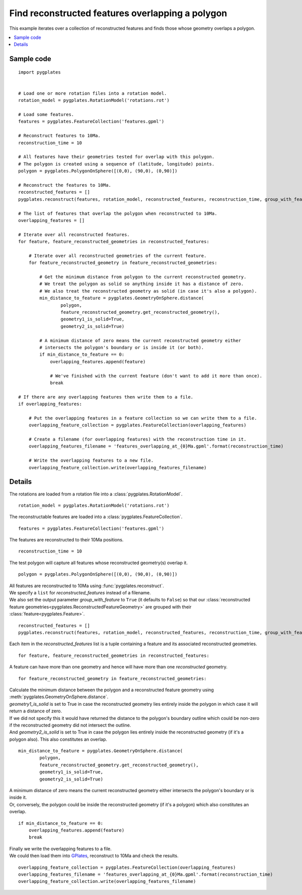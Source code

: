 .. _pygplates_find_features_overlapping_a_polygon:

Find reconstructed features overlapping a polygon
^^^^^^^^^^^^^^^^^^^^^^^^^^^^^^^^^^^^^^^^^^^^^^^^^

This example iterates over a collection of reconstructed features and finds those whose geometry overlaps a polygon.

.. contents::
   :local:
   :depth: 2

Sample code
"""""""""""

::

    import pygplates
    

    # Load one or more rotation files into a rotation model.
    rotation_model = pygplates.RotationModel('rotations.rot')
    
    # Load some features.
    features = pygplates.FeatureCollection('features.gpml')
    
    # Reconstruct features to 10Ma.
    reconstruction_time = 10
    
    # All features have their geometries tested for overlap with this polygon.
    # The polygon is created using a sequence of (latitude, longitude) points.
    polygon = pygplates.PolygonOnSphere([(0,0), (90,0), (0,90)])
    
    # Reconstruct the features to 10Ma.
    reconstructed_features = []
    pygplates.reconstruct(features, rotation_model, reconstructed_features, reconstruction_time, group_with_feature=True)
    
    # The list of features that overlap the polygon when reconstructed to 10Ma.
    overlapping_features = []
    
    # Iterate over all reconstructed features.
    for feature, feature_reconstructed_geometries in reconstructed_features:
        
        # Iterate over all reconstructed geometries of the current feature.
        for feature_reconstructed_geometry in feature_reconstructed_geometries:
            
            # Get the minimum distance from polygon to the current reconstructed geometry.
            # We treat the polygon as solid so anything inside it has a distance of zero.
            # We also treat the reconstructed geometry as solid (in case it's also a polygon).
            min_distance_to_feature = pygplates.GeometryOnSphere.distance(
                    polygon,
                    feature_reconstructed_geometry.get_reconstructed_geometry(),
                    geometry1_is_solid=True,
                    geometry2_is_solid=True)
            
            # A minimum distance of zero means the current reconstructed geometry either
            # intersects the polygon's boundary or is inside it (or both).
            if min_distance_to_feature == 0:
                overlapping_features.append(feature)
                
                # We've finished with the current feature (don't want to add it more than once).
                break
    
    # If there are any overlapping features then write them to a file.
    if overlapping_features:

        # Put the overlapping features in a feature collection so we can write them to a file.
        overlapping_feature_collection = pygplates.FeatureCollection(overlapping_features)

        # Create a filename (for overlapping features) with the reconstruction time in it.
        overlapping_features_filename = 'features_overlapping_at_{0}Ma.gpml'.format(reconstruction_time)

        # Write the overlapping features to a new file.
        overlapping_feature_collection.write(overlapping_features_filename)

Details
"""""""

The rotations are loaded from a rotation file into a :class:`pygplates.RotationModel`.
::

    rotation_model = pygplates.RotationModel('rotations.rot')

The reconstructable features are loaded into a :class:`pygplates.FeatureCollection`.
::

    features = pygplates.FeatureCollection('features.gpml')

The features are reconstructed to their 10Ma positions.
::

    reconstruction_time = 10

The test polygon will capture all features whose reconstructed geometry(s) overlap it.
::

    polygon = pygplates.PolygonOnSphere([(0,0), (90,0), (0,90)])

| All features are reconstructed to 10Ma using :func:`pygplates.reconstruct`.
| We specify a ``list`` for *reconstructed_features* instead of a filename.
| We also set the output parameter *group_with_feature* to ``True`` (it defaults to ``False``)
  so that our :class:`reconstructed feature geometries<pygplates.ReconstructedFeatureGeometry>`
  are grouped with their :class:`feature<pygplates.Feature>`.

::

    reconstructed_features = []
    pygplates.reconstruct(features, rotation_model, reconstructed_features, reconstruction_time, group_with_feature=True)

Each item in the *reconstructed_features* list is a tuple containing a feature and its associated
reconstructed geometries.
::

    for feature, feature_reconstructed_geometries in reconstructed_features:

A feature can have more than one geometry and hence will have more than one *reconstructed* geometry.
::

    for feature_reconstructed_geometry in feature_reconstructed_geometries:

| Calculate the minimum distance between the polygon and a reconstructed feature geometry using :meth:`pygplates.GeometryOnSphere.distance`.
| *geometry1_is_solid* is set to True in case the reconstructed geometry lies entirely inside
  the polygon in which case it will return a distance of zero.
| If we did not specify this it would have returned the distance to the polygon's boundary outline
  which could be non-zero if the reconstructed geometry did not intersect the outline.
| And *geometry2_is_solid* is set to True in case the polygon lies entirely inside the reconstructed
  geometry (if it's a polygon also). This also constitutes an overlap.

::

    min_distance_to_feature = pygplates.GeometryOnSphere.distance(
            polygon,
            feature_reconstructed_geometry.get_reconstructed_geometry(),
            geometry1_is_solid=True,
            geometry2_is_solid=True)

| A minimum distance of zero means the current reconstructed geometry either intersects the polygon's
  boundary or is inside it.
| Or, conversely, the polygon could be inside the reconstructed geometry (if it's a polygon) which also constitutes an overlap.

::

    if min_distance_to_feature == 0:
        overlapping_features.append(feature)
        break

| Finally we write the overlapping features to a file.
| We could then load them into `GPlates <http://www.gplates.org>`_, reconstruct to 10Ma and check the results.

::

    overlapping_feature_collection = pygplates.FeatureCollection(overlapping_features)
    overlapping_features_filename = 'features_overlapping_at_{0}Ma.gpml'.format(reconstruction_time)
    overlapping_feature_collection.write(overlapping_features_filename)
